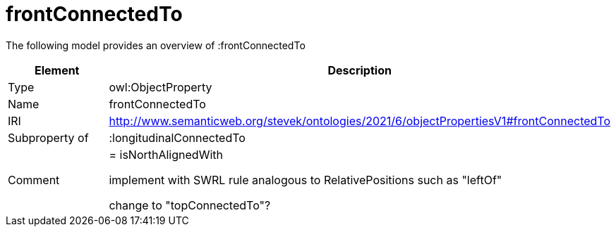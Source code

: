 // This file was created automatically by title Untitled No version .
// DO NOT EDIT!

= frontConnectedTo

//Include information from owl files

The following model provides an overview of :frontConnectedTo

|===
|Element |Description

|Type
|owl:ObjectProperty

|Name
|frontConnectedTo

|IRI
|http://www.semanticweb.org/stevek/ontologies/2021/6/objectPropertiesV1#frontConnectedTo

|Subproperty of
|:longitudinalConnectedTo

|Comment
|= isNorthAlignedWith

implement with SWRL rule analogous to RelativePositions such as "leftOf"


change to "topConnectedTo"?

|===